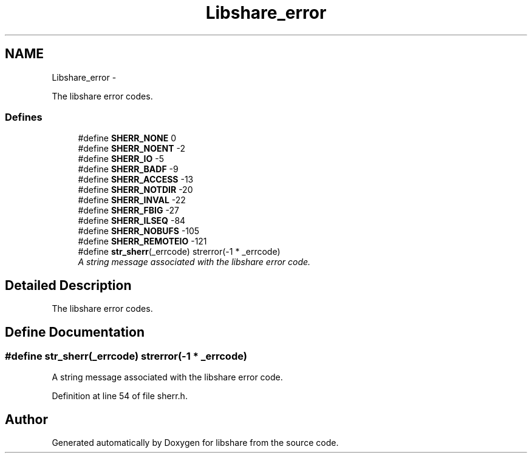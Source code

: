 .TH "Libshare_error" 3 "16 Feb 2014" "Version 2.1.2" "libshare" \" -*- nroff -*-
.ad l
.nh
.SH NAME
Libshare_error \- 
.PP
The libshare error codes.  

.SS "Defines"

.in +1c
.ti -1c
.RI "#define \fBSHERR_NONE\fP   0"
.br
.ti -1c
.RI "#define \fBSHERR_NOENT\fP   -2"
.br
.ti -1c
.RI "#define \fBSHERR_IO\fP   -5"
.br
.ti -1c
.RI "#define \fBSHERR_BADF\fP   -9"
.br
.ti -1c
.RI "#define \fBSHERR_ACCESS\fP   -13"
.br
.ti -1c
.RI "#define \fBSHERR_NOTDIR\fP   -20"
.br
.ti -1c
.RI "#define \fBSHERR_INVAL\fP   -22"
.br
.ti -1c
.RI "#define \fBSHERR_FBIG\fP   -27"
.br
.ti -1c
.RI "#define \fBSHERR_ILSEQ\fP   -84"
.br
.ti -1c
.RI "#define \fBSHERR_NOBUFS\fP   -105"
.br
.ti -1c
.RI "#define \fBSHERR_REMOTEIO\fP   -121"
.br
.ti -1c
.RI "#define \fBstr_sherr\fP(_errcode)   strerror(-1 * _errcode)"
.br
.RI "\fIA string message associated with the libshare error code. \fP"
.in -1c
.SH "Detailed Description"
.PP 
The libshare error codes. 
.SH "Define Documentation"
.PP 
.SS "#define str_sherr(_errcode)   strerror(-1 * _errcode)"
.PP
A string message associated with the libshare error code. 
.PP
Definition at line 54 of file sherr.h.
.SH "Author"
.PP 
Generated automatically by Doxygen for libshare from the source code.
